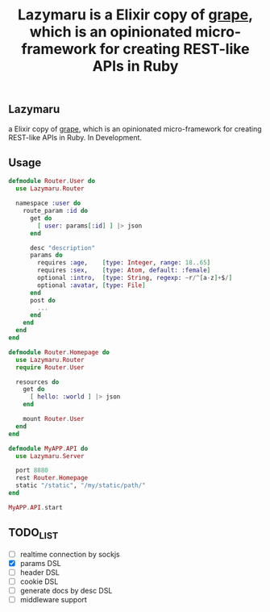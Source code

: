 #+TITLE: Lazymaru is a Elixir copy of [[http://intridea.github.io/grape/][grape]], which is an opinionated micro-framework for creating REST-like APIs in Ruby

** Lazymaru
a Elixir copy of [[http://intridea.github.io/grape/][grape]], which is an opinionated micro-framework for creating REST-like APIs in Ruby.
In Development.

** Usage
#+BEGIN_SRC elixir
defmodule Router.User do
  use Lazymaru.Router

  namespace :user do
    route_param :id do
      get do
        [ user: params[:id] ] |> json
      end

      desc "description"
      params do
        requires :age,    [type: Integer, range: 18..65]
        requires :sex,    [type: Atom, default: :female]
        optional :intro,  [type: String, regexp: ~r/^[a-z]+$/]
        optional :avatar, [type: File]
      end
      post do
        ...
      end
    end
  end
end

defmodule Router.Homepage do
  use Lazymaru.Router
  require Router.User

  resources do
    get do
      [ hello: :world ] |> json
    end

    mount Router.User
  end
end

defmodule MyAPP.API do
  use Lazymaru.Server

  port 8880
  rest Router.Homepage
  static "/static", "/my/static/path/"
end

MyAPP.API.start
#+END_SRC

** TODO_LIST
- [ ] realtime connection by sockjs
- [X] params DSL
- [ ] header DSL
- [ ] cookie DSL
- [ ] generate docs by desc DSL
- [ ] middleware support
